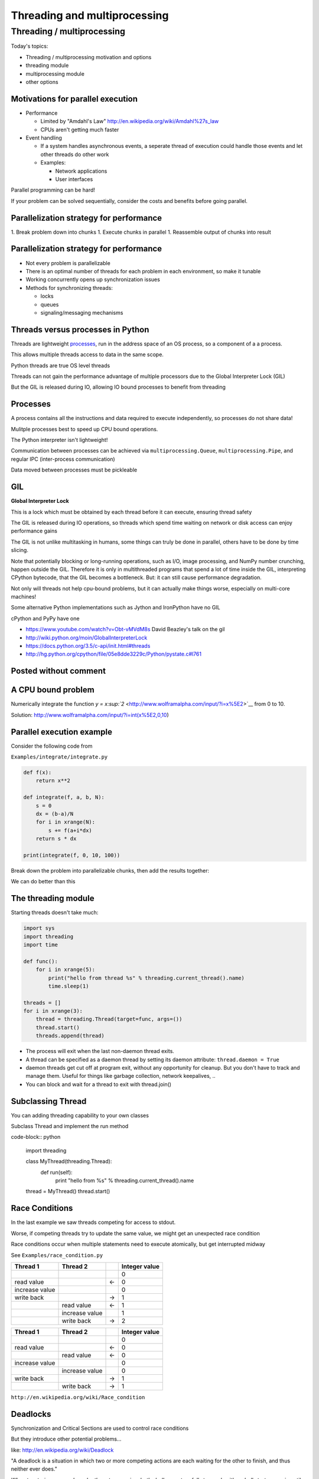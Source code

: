 .. _threading:

#############################
Threading and multiprocessing
#############################

Threading / multiprocessing
===========================

Today's topics:

-  Threading / multiprocessing motivation and options
-  threading module
-  multiprocessing module
-  other options


Motivations for parallel execution
----------------------------------

-  Performance

   -  Limited by "Amdahl's Law"
      http://en.wikipedia.org/wiki/Amdahl%27s_law

   -  CPUs aren't getting much faster

-  Event handling

   - If a system handles asynchronous events, a seperate thread of
     execution could handle those events and let other threads do other
     work

   - Examples:

     -  Network applications

     -  User interfaces

Parallel programming can be hard!

If your problem can be solved sequentially, consider the costs and
benefits before going parallel.


Parallelization strategy for performance
----------------------------------------

1. Break problem down into chunks
1. Execute chunks in parallel
1. Reassemble output of chunks into result

.. image:: images/OPP.0108.gif
   :align: center
   :width: 60.0%

..   :height: 100px
..   :width: 200 px
..   :scale: 50 %
..   :alt: alternate text


Parallelization strategy for performance
----------------------------------------

-  Not every problem is parallelizable
-  There is an optimal number of threads for each problem in each
   environment, so make it tunable
-  Working concurrently opens up synchronization issues
-  Methods for synchronizing threads:

   -  locks
   -  queues
   -  signaling/messaging mechanisms


Threads versus processes in Python
----------------------------------

Threads are lightweight processes_, run in the address space of an OS
process, so a component of a a process.

.. _processes: https://en.wikipedia.org/wiki/Light-weight_process

This allows multiple threads access to data in the same scope.

Python threads are true OS level threads

Threads can not gain the performance advantage of multiple processors
due to the Global Interpreter Lock (GIL)

But the GIL is released during IO, allowing IO bound processes to
benefit from threading

Processes
---------

A process contains all the instructions and data required to execute
independently, so processes do not share data!

Mulitple processes best to speed up CPU bound operations. 

The Python interpreter isn't lightweight!

Communication between processes can be achieved via
``multiprocessing.Queue``, ``multiprocessing.Pipe``, and regular IPC (inter-process communication)


Data moved between processes must be pickleable

GIL
---

**Global Interpreter Lock**

This is a lock which must be obtained by each thread before it can
execute, ensuring thread safety

.. image:: images/gil.png
    :width: 100.0%

The GIL is released during IO operations, so threads which spend time
waiting on network or disk access can enjoy performance gains

The GIL is not unlike multitasking in humans, some things can truly be 
done in parallel, others have to be done by time slicing.

Note that potentially blocking or long-running operations, such as I/O, image processing, and NumPy number crunching, happen outside the GIL. Therefore it is only in multithreaded programs that spend a lot of time inside the GIL, interpreting CPython bytecode, that the GIL becomes a bottleneck. But: it can still cause performance degradation.

Not only will threads not help cpu-bound problems, but it can actually make things worse, especially on multi-core machines!

Some alternative Python implementations such as Jython and IronPython
have no GIL

cPython and PyPy have one

-  https://www.youtube.com/watch?v=Obt-vMVdM8s David Beazley's talk on the gil
-  http://wiki.python.org/moin/GlobalInterpreterLock
-  https://docs.python.org/3.5/c-api/init.html#threads
-  http://hg.python.org/cpython/file/05e8dde3229c/Python/pystate.c#l761

Posted without comment
----------------------

.. image:: images/killGIL.jpg
  :width: 500px

A CPU bound problem
-------------------

Numerically integrate the function `y =
x\ :sup:`2` <http://www.wolframalpha.com/input/?i=x%5E2>`__ from 0 to
10.

.. image:: images/x2.png

Solution: http://www.wolframalpha.com/input/?i=int(x%5E2,0,10)

Parallel execution example
--------------------------

Consider the following code from

``Examples/integrate/integrate.py``

.. code-block:: python

    def f(x):
        return x**2

    def integrate(f, a, b, N):
        s = 0
        dx = (b-a)/N
        for i in xrange(N):
            s += f(a+i*dx)
        return s * dx

    print(integrate(f, 0, 10, 100))

Break down the problem into parallelizable chunks, then add the results
together:

We can do better than this

The threading module
--------------------

Starting threads doesn't take much:

.. code-block:: python

    import sys
    import threading
    import time

    def func():
        for i in xrange(5):
            print("hello from thread %s" % threading.current_thread().name)
            time.sleep(1)

    threads = []
    for i in xrange(3):
        thread = threading.Thread(target=func, args=())
        thread.start()
        threads.append(thread)

-  The process will exit when the last non-daemon thread exits.
-  A thread can be specified as a daemon thread by setting its daemon
   attribute: ``thread.daemon = True``
-  daemon threads get cut off at program exit, without any opportunity
   for cleanup. But you don't have to track and manage them. Useful for
   things like garbage collection, network keepalives, ..
-  You can block and wait for a thread to exit with thread.join()


Subclassing Thread
------------------

You can adding threading capability to your own classes

Subclass Thread and implement the run method

code-block:: python

    import threading

    class MyThread(threading.Thread):
        def run(self):
            print "hello from %s" % threading.current_thread().name

    thread = MyThread()
    thread.start()

Race Conditions
---------------

In the last example we saw threads competing for access to stdout.

Worse, if competing threads try to update the same value, we might get
an unexpected race condition

Race conditions occur when multiple statements need to execute
atomically, but get interrupted midway

See ``Examples/race_condition.py``

+--------------------+--------------------+--------------------+--------------------+
| Thread 1           | Thread 2           |                    | Integer value      |
+====================+====================+====================+====================+
|                    |                    |                    | 0                  |
+--------------------+--------------------+--------------------+--------------------+
| read value         |                    | ←                  | 0                  |
+--------------------+--------------------+--------------------+--------------------+
| increase value     |                    |                    | 0                  |
+--------------------+--------------------+--------------------+--------------------+
| write back         |                    | →                  | 1                  |
+--------------------+--------------------+--------------------+--------------------+
|                    | read value         | ←                  | 1                  |
+--------------------+--------------------+--------------------+--------------------+
|                    | increase value     |                    | 1                  |
+--------------------+--------------------+--------------------+--------------------+
|                    | write back         | →                  | 2                  |
+--------------------+--------------------+--------------------+--------------------+

+--------------------+--------------------+--------------------+--------------------+
| Thread 1           | Thread 2           |                    | Integer value      |
+====================+====================+====================+====================+
|                    |                    |                    | 0                  |
+--------------------+--------------------+--------------------+--------------------+
| read value         |                    | ←                  | 0                  |
+--------------------+--------------------+--------------------+--------------------+
|                    | read value         | ←                  | 0                  |
+--------------------+--------------------+--------------------+--------------------+
| increase value     |                    |                    | 0                  |
+--------------------+--------------------+--------------------+--------------------+
|                    | increase value     |                    | 0                  |
+--------------------+--------------------+--------------------+--------------------+
| write back         |                    | →                  | 1                  |
+--------------------+--------------------+--------------------+--------------------+
|                    | write back         | →                  | 1                  |
+--------------------+--------------------+--------------------+--------------------+

``http://en.wikipedia.org/wiki/Race_condition``

Deadlocks
---------

Synchronization and Critical Sections are used to control race
conditions

But they introduce other potential problems...

like: http://en.wikipedia.org/wiki/Deadlock

"A deadlock is a situation in which two or more competing actions are
each waiting for the other to finish, and thus neither ever does."

*When two trains approach each other at a crossing, both shall come to a
full stop and neither shall start up again until the other has gone*

See also *Livelock*: *Two people meet in a narrow corridor, and each
tries to be polite by moving aside to let the other pass, but they end
up swaying from side to side without making any progress because they
both repeatedly move the same way at the same time.*

Locks
-----

Lock objects allow threads to control access to a resource until they're
done with it

This is known as mutual exclusion, often called mutex

Python 2 has a deprecated module called mutex for this. Use a Lock
instead.

A Lock has two states: locked and unlocked

If multiple threads have access to the same Lock, they can police
themselves by calling its ``.acquire()`` and ``.release()`` methods

If a Lock is locked, .acquire will block until it becomes unlocked

These threads will wait in line politely for access to the statements in
f()

.. code-block:: python

    import threading
    import time

    lock = threading.Lock()

    def f():
        lock.acquire()
        print "%s got lock" % threading.current_thread().name
        time.sleep(1)
        lock.release()

    threading.Thread(target=f).start()
    threading.Thread(target=f).start()
    threading.Thread(target=f).start()

Nonblocking Locking
-------------------

``.acquire()`` will return True if it successfully acquires a lock

Its first argument is a boolean which specifies whether a lock should
block or not. The default is ``True``

.. code-block:: python

    import threading
    lock = threading.Lock()
    lock.acquire()
    if not lock.acquire(False):
        print("couldn't get lock")
    lock.release()
    if lock.acquire(False):
        print("got lock")

``threading.RLock`` - Reentrant Lock
------------------------------------

Useful for recursive algorithms, a thread-specific count of the locks is
maintained

A reentrant lock can be acquired multiple times by the same thread

``Lock.release()`` must be called the same number of times as ``Lock.acquire()``
by that thread

``threading.Semaphore``
-----------------------

Like an ``RLock``, but in reverse

A Semaphore is given an initial counter value, defaulting to 1

Each call to ``acquire()`` decrements the counter, ``release()`` increments it

If ``acquire()`` is called on a Semaphore with a counter of 0, it will block
until the Semaphore counter is greater than 0.

Useful for controlling the maximum number of threads allowed to access a
resource simultaneously

.. image:: images/flags.jpg

http://en.wikipedia.org/wiki/Semaphore_(programming)

Locking Exercise
----------------

find ``Examples/lock/stdout_writer.py``

multiple threads in the script write to stdout, and their output gets
jumbled

1. Add a locking mechanism to give each thread exclusive access to
   stdout
1. Try adding a Semaphore to allow 2 threads access at once


Managing thread results
-----------------------

We need a thread safe way of storing results from multiple threads of
execution. That is provided by the Queue module.

Queues allow multiple producers and multiple consumers to exchange data
safely

Size of the queue is managed with the maxsize kwarg

It will block consumers if empty and block producers if full

If maxsize is less than or equal to zero, the queue size is infinite

.. code-block:: python

    from Queue import Queue
    q = Queue(maxsize=10)
    q.put(37337)
    block = True
    timeout = 2
    print q.get(block, timeout)

-  http://docs.python.org/2/library/threading.html
-  http://docs.python.org/2/library/queue.html

Other Queue types
-----------------

``Queue.LifoQueue`` - Last In, First Out

``Queue.PriorityQueue`` - Lowest valued entries are retrieved first

One pattern for PriorityQueue is to insert entries of form data by
inserting the tuple: ``(priority_number, data)``

Threading example
-----------------

See Examples/threading/integrate_main.py

.. code-block::python

    #!/usr/bin/env python

    import argparse
    import os
    import sys
    import threading
    import Queue

    sys.path.append(os.path.join(os.path.dirname(__file__), ".."))
    from integrate.integrate import integrate, f
    from decorators.decorators import timer

    @timer
    def threading_integrate(f, a, b, N, thread_count=2):
        """break work into two chunks"""
        N_chunk = int(float(N) / thread_count)
        dx = float(b-a) / thread_count

        results = Queue.Queue()

        def worker(*args):
            results.put(integrate(*args))

        threads = []
        for i in xrange(thread_count):
            x0 = dx*i
            x1 = x0 + dx
            thread = threading.Thread(target=worker, args=(f, x0, x1, N_chunk))
            thread.start()
            print "Thread %s started" % thread.name
            # thread1.join()

        return sum( (results.get() for i in xrange(thread_count) ))

    if __name__ == "__main__":
        parser = argparse.ArgumentParser(description='integrator')
        parser.add_argument('a', nargs='?', type=float, default=0.0)
        parser.add_argument('b', nargs='?', type=float, default=10.0)
        parser.add_argument('N', nargs='?', type=int, default=10**7)
        parser.add_argument('thread_count', nargs='?', type=int, default=2)

        args = parser.parse_args()
        a = args.a
        b = args.b
        N = args.N
        thread_count = args.thread_count

        print "Numerical solution with N=%(N)d : %(x)f" % \
                {'N': N, 'x': threading_integrate(f, a, b, N, thread_count=thread_count)}

Threading on a CPU bound problem
--------------------------------

Try running the code in examples/threading/integrate\_main.py

It accepts 4 arguments:

.. code-block:; python

    ./integrate_main.py -h
    usage: integrate_main.py [-h] [a] [b] [N] [thread_count]

    integrator

    positional arguments:
      a
      b
      N
      thread_count

``./integrate_main.py 0 10 1000000 4``

What happens when you change the thread count? What thread count gives
the maximum speed?

multiprocessing
---------------

multiprocessing provides an API very similar to threading, so the
transition is easy

use multiprocessing.Process instead of threading.Thread

.. code-block:: python

    import multiprocessing
    import os
    import time

    def func():
        print "hello from process %s" % os.getpid()
        time.sleep(1)

    proc = multiprocessing.Process(target=func, args=())
    proc.start()
    proc = multiprocessing.Process(target=func, args=())
    proc.start()

Differences with threading
--------------------------

Multiprocessing has its own multiprocessing.Queue which handles
interprocess communication

Also has its own versions of Lock, RLock, Semaphore

.. code-block:: python

    from multiprocessing import Queue, Lock

``multiprocessing.Pipe`` for 2-way process communication:

.. code-block:: python

    from multiprocessing import Pipe
    parent_conn, child_conn = Pipe()
    child_conn.send("foo")
    print parent_conn.recv()

Pooling
-------

A processing pool contains worker processes with only a configured
number running at one time

.. code-block:: python

    from multiprocessing import Pool
    pool = Pool(processes=4)

The Pool module has several methods for adding jobs to the pool

-  apply_async(func[, args[, kwargs[, callback]]])
-  map_async(func, iterable[, chunksize[, callback]])

Pooling example
---------------

.. code-block:: python

    from multiprocessing import Pool

    def f(x):
        return x*x

    if __name__ == '__main__':
        pool = Pool(processes=4)

        result = pool.apply_async(f, (10,))
        print result.get(timeout=1)

        print pool.map(f, range(10))

        it = pool.imap(f, range(10))
        print it.next()
        print it.next()
        print it.next(timeout=1)

        import time
        result = pool.apply_async(time.sleep, (10,))
        print result.get(timeout=1)

http://docs.python.org/2/library/multiprocessing.html#module-multiprocessing.pool

ThreadPool
----------

Threading also has a pool

Confusingly, it lives in the multiprocessing module

::

          from multiprocessing.pool import ThreadPool
          pool = ThreadPool(processes=4)

threading versus multiprocessing, networking edition
----------------------------------------------------

We're going to test making concurrent connections to a web service in
``Examples/server/app.py``

It is a WSGI application which can be run with Green Unicorn or another
WSGI server

::

    $ gunicorn app:app --bind 0.0.0.0:37337

``client-threading.py`` makes 100 threads to contact the web service

``client-mp.py`` makes 100 processes to contact the web service

``client-pooled.py`` creates a ThreadPool

``client-pooled.py`` contains a results Queue, but doesn't use it. Can you
collect all the output from the pool into a single data structure using
this Queue?


Other options
-------------

Traditionally, concurency has been achieved through multiple process
communication and in-process threads, as we've seen

Another strategy is through micro-threads, implemented via coroutines
and a scheduler

A coroutine is a generalization of a subroutine which allows multiple
entry points for suspending and resuming execution

the threading and the multiprocessing modules follow a `preemptive
multitasking
model <http://en.wikipedia.org/wiki/Preemption_(computing)>`__

coroutine based solutions follow a `cooperative multitasking
model <http://en.wikipedia.org/wiki/Computer_multitasking#Cooperative_multitasking.2Ftime-sharing>`__

-  `http://dabeaz.com/coroutines/, A Curious Course on Coroutines and
   Concurrency <http://dabeaz.com/coroutines/>`__
-  http://en.wikipedia.org/wiki/Coroutine

With send(), a generator becomes a coroutine
--------------------------------------------

::

    def coroutine(n):
        try:
            while True:
                x = (yield)
                print n+x
        except GeneratorExit:
            pass

    targets = [
     coroutine(10),
     coroutine(20),
     coroutine(30),
    ]

    for target in targets:
        target.next()

    for i in range(5):
        for target in targets:
            target.send(i)

http://dabeaz.com/coroutines/Coroutines.pdf


Packages using coroutines for micro threads
-------------------------------------------

By "jumping" to parallel coroutines, our application can simulate true
threads.

Creating the scheduler which does the jumping is an exercise for the
reader, but look into these packages which handle the dirty work

-  https://pypi.python.org/pypi/greenlet - interface for creating
   coroutine based microthreads
-  http://eventlet.net/ - a concurrent networking library, based on
   greenlet. Developed for Second Life
-  http://www.gevent.org - forked from eventlet. Built on top of
   greenlet and libevent, a portable event loop with strong OS support
-  Python 3.4+ : the asyncio module

Distributed programming
-----------------------

A distributed system is one in which components located on networked
computers communicate and coordinate their actions by passing messages

There are lots of ways to do this at different layers. MPI, \*-RPC,
Pyro, ...

Celery
------

"Celery is an asynchronous task queue/job queue based on distributed
message passing"

Provides an API for defining tasks, and retrieving results from those
tasks

Messages are passed via a "message broker", of which Celery supports
several:

-  RabbitMQ (default)
-  Redis
-  MongoDB
-  Amazon SQS
-  ...

Celery worker processes are run on compute nodes, while the main process
farms jobs out to them. http://www.celeryproject.org/

Celery in one minute
--------------------

::

    # tasks.py

    from celery import Celery

    celery = Celery('tasks', backend="amqp", broker='amqp://guest@localhost//')

    @celery.task
    def add(x, y):
        return x + y

::

    % celery -A tasks worker --loglevel=INFO -c 4

::

    from tasks import add
    result = add.delay(2,3)
    print result.get()


Questions?
----------

